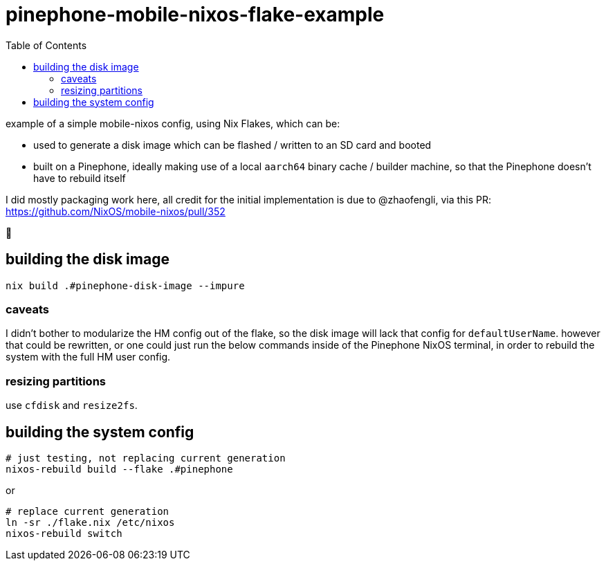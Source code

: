 = pinephone-mobile-nixos-flake-example
:toc:

example of a simple mobile-nixos config, using Nix Flakes, which can be:

- used to generate a disk image which can be flashed / written to an SD card and booted
- built on a Pinephone, ideally making use of a local `aarch64` binary cache / builder machine, so that the Pinephone doesn't have to rebuild itself

I did mostly packaging work here, all credit for the initial implementation is due to @zhaofengli, via this PR:
https://github.com/NixOS/mobile-nixos/pull/352

🙇

== building the disk image

[source]
----
nix build .#pinephone-disk-image --impure
----

=== caveats

I didn't bother to modularize the HM config out of the flake, so the disk image will lack that config for `defaultUserName`.
however that could be rewritten, or one could just run the below commands inside of the Pinephone NixOS terminal, in order to rebuild the system with the full HM user config.

=== resizing partitions

use `cfdisk` and `resize2fs`.

== building the system config

[source]
----
# just testing, not replacing current generation
nixos-rebuild build --flake .#pinephone
----

or

[source]
----
# replace current generation
ln -sr ./flake.nix /etc/nixos
nixos-rebuild switch
----
